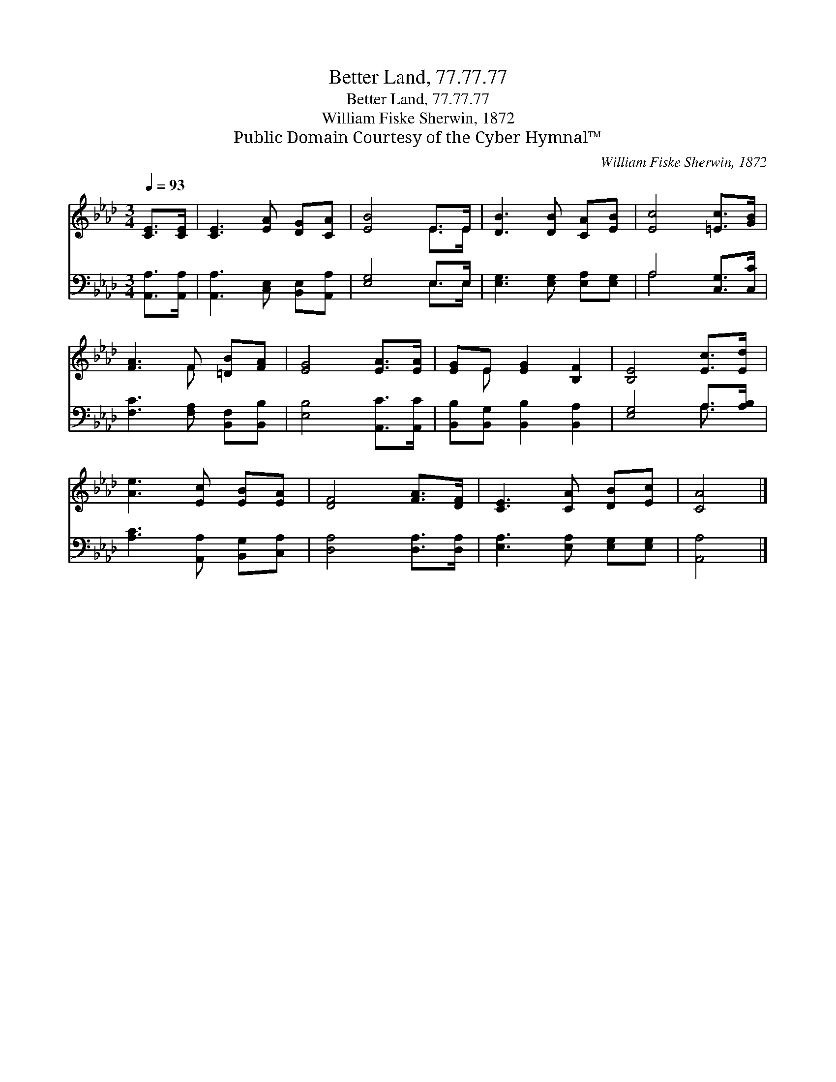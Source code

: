 X:1
T:Better Land, 77.77.77
T:Better Land, 77.77.77
T:William Fiske Sherwin, 1872
T:Public Domain Courtesy of the Cyber Hymnal™
C:William Fiske Sherwin, 1872
Z:Public Domain
Z:Courtesy of the Cyber Hymnal™
%%score ( 1 2 ) ( 3 4 )
L:1/8
Q:1/4=93
M:3/4
K:Ab
V:1 treble 
V:2 treble 
V:3 bass 
V:4 bass 
V:1
 [CE]>[CE] | [CE]3 [EA] [DG][CA] | [EB]4 E>E | [DB]3 [DB] [CA][EB] | [Ec]4 [=Ec]>[GB] | %5
 [FA]3 F [=DB][FA] | [EG]4 [EA]>[EA] | [EG]E [EG]2 [B,F]2 | [B,E]4 [Ec]>[Ed] | %9
 [Ae]3 [Ec] [EB][EA] | [DF]4 [FA]>[DF] | [CE]3 [CA] [DB][Ec] | [CA]4 |] %13
V:2
 x2 | x6 | x4 E>E | x6 | x6 | x3 F x2 | x6 | x E x4 | x6 | x6 | x6 | x6 | x4 |] %13
V:3
 [A,,A,]>[A,,A,] | [A,,A,]3 [C,E,] [B,,E,][A,,A,] | [E,G,]4 E,>E, | [E,G,]3 [E,G,] [E,A,][E,G,] | %4
 A,4 [C,G,]>[C,C] | [F,C]3 [F,A,] [B,,F,][B,,B,] | [E,B,]4 [A,,C]>[A,,C] | %7
 [B,,B,][B,,G,] [B,,B,]2 [B,,A,]2 | [E,G,]4 A,>[A,B,] | [A,C]3 [A,,A,] [B,,G,][C,A,] | %10
 [D,A,]4 [D,A,]>[D,A,] | [E,A,]3 [E,A,] [E,G,][E,G,] | [A,,A,]4 |] %13
V:4
 x2 | x6 | x4 E,>E, | x6 | A,4 x2 | x6 | x6 | x6 | x4 A,3/2 x/ | x6 | x6 | x6 | x4 |] %13

